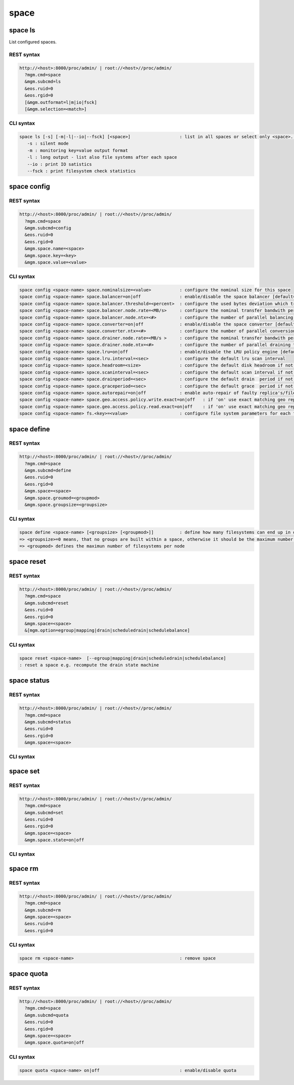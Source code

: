 .. highlight:: rst

.. index::
   single: Space API



space
=====

space ls
--------

List configured spaces.

REST syntax
+++++++++++

.. code-block:: text

   http://<host>:8000/proc/admin/ | root://<host>//proc/admin/
     ?mgm.cmd=space
     &mgm.subcmd=ls
     &eos.ruid=0
     &eos.rgid=0
     [&mgm.outformat=l|m|io|fsck]
     [&mgm.selection=<match>]

CLI syntax
++++++++++

.. code-block:: text

   space ls [-s] [-m|-l|--io|--fsck] [<space>]                   : list in all spaces or select only <space>. <space> is a substring match and can be a comma seperated list
      -s : silent mode
      -m : monitoring key=value output format
      -l : long output - list also file systems after each space
      --io : print IO satistics
      --fsck : print filesystem check statistics


space config
------------

REST syntax
+++++++++++

.. code-block:: text

   http://<host>:8000/proc/admin/ | root://<host>//proc/admin/
     ?mgm.cmd=space
     &mgm.subcmd=config
     &eos.ruid=0
     &eos.rgid=0
     &mgm.space.name=<space>
     &mgm.space.key=<key>
     &mgm.space.value=<value>

CLI syntax
++++++++++

.. code-block:: text

      space config <space-name> space.nominalsize=<value>           : configure the nominal size for this space
      space config <space-name> space.balancer=on|off               : enable/disable the space balancer [default=off]
      space config <space-name> space.balancer.threshold=<percent>  : configure the used bytes deviation which triggers balancing            [ default=20 (%)     ]
      space config <space-name> space.balancer.node.rate=<MB/s>     : configure the nominal transfer bandwith per running transfer on a node [ default=25 (MB/s)   ]
      space config <space-name> space.balancer.node.ntx=<#>         : configure the number of parallel balancing transfers per node          [ default=2 (streams) ]
      space config <space-name> space.converter=on|off              : enable/disable the space converter [default=off]
      space config <space-name> space.converter.ntx=<#>             : configure the number of parallel conversions per space                 [ default=2 (streams) ]
      space config <space-name> space.drainer.node.rate=<MB/s >     : configure the nominal transfer bandwith per running transfer on a node [ default=25 (MB/s)   ]
      space config <space-name> space.drainer.node.ntx=<#>          : configure the number of parallel draining transfers per node           [ default=2 (streams) ]
      space config <space-name> space.lru=on|off                    : enable/disable the LRU policy engine [default=off]
      space config <space-name> space.lru.interval=<sec>            : configure the default lru scan interval
      space config <space-name> space.headroom=<size>               : configure the default disk headroom if not defined on a filesystem (see fs for details)
      space config <space-name> space.scaninterval=<sec>            : configure the default scan interval if not defined on a filesystem (see fs for details)
      space config <space-name> space.drainperiod=<sec>             : configure the default drain  period if not defined on a filesystem (see fs for details)
      space config <space-name> space.graceperiod=<sec>             : configure the default grace  period if not defined on a filesystem (see fs for details)
      space config <space-name> space.autorepair=on|off             : enable auto-repair of faulty replica's/files (the converter has to be enabled too)                                                                       => size can be given also like 10T, 20G, 2P ... without space before the unit
      space config <space-name> space.geo.access.policy.write.exact=on|off   : if 'on' use exact matching geo replica (if available) , 'off' uses weighting [ for write case ]
      space config <space-name> space.geo.access.policy.read.exact=on|off    : if 'on' use exact matching geo replica (if available) , 'off' uses weighting [ for read case  ]
      space config <space-name> fs.<key>=<value>                    : configure file system parameters for each filesystem in this space (see help of 'fs config' for details)

space define
------------

REST syntax
+++++++++++

.. code-block:: text

   http://<host>:8000/proc/admin/ | root://<host>//proc/admin/
     ?mgm.cmd=space
     &mgm.subcmd=define
     &eos.ruid=0
     &eos.rgid=0
     &mgm.space=<space>
     &mgm.space.groumod=<groupmod>
     &mgm.space.groupsize=<groupsize>

CLI syntax
++++++++++

.. code-block:: text

      space define <space-name> [<groupsize> [<groupmod>]]          : define how many filesystems can end up in one scheduling group <groupsize> [default=0]
      => <groupsize>=0 means, that no groups are built within a space, otherwise it should be the maximum number of nodes in a scheduling group
      => <groupmod> defines the maximun number of filesystems per node



space reset
------------

REST syntax
+++++++++++

.. code-block:: text

   http://<host>:8000/proc/admin/ | root://<host>//proc/admin/
     ?mgm.cmd=space
     &mgm.subcmd=reset
     &eos.ruid=0
     &eos.rgid=0
     &mgm.space=<space>
     &[mgm.option=egroup|mapping|drain|scheduledrain|schedulebalance]

CLI syntax
++++++++++

.. code-block:: text

      space reset <space-name>  [--egroup|mapping|drain|scheduledrain|schedulebalance]
      : reset a space e.g. recompute the drain state machine

space status
------------

REST syntax
+++++++++++

.. code-block:: text

   http://<host>:8000/proc/admin/ | root://<host>//proc/admin/
     ?mgm.cmd=space
     &mgm.subcmd=status
     &eos.ruid=0
     &eos.rgid=0
     &mgm.space=<space>

CLI syntax
++++++++++

.. code-block::text

      space status <space-name>                                     : print's all defined variables for space

space set
---------

REST syntax
+++++++++++

.. code-block:: text

   http://<host>:8000/proc/admin/ | root://<host>//proc/admin/
     ?mgm.cmd=space
     &mgm.subcmd=set
     &eos.ruid=0
     &eos.rgid=0
     &mgm.space=<space>
     &mgm.space.state=on|off

CLI syntax
++++++++++

.. code-block::text

      space set <space-name> on|off                                 : enables/disabels all groups under that space ( not the nodes !)

space rm
--------

REST syntax
+++++++++++

.. code-block:: text

   http://<host>:8000/proc/admin/ | root://<host>//proc/admin/
     ?mgm.cmd=space
     &mgm.subcmd=rm
     &mgm.space=<space>
     &eos.ruid=0
     &eos.rgid=0

CLI syntax
++++++++++

.. code-block:: text

      space rm <space-name>                                         : remove space

space quota
-----------

REST syntax
+++++++++++

.. code-block:: text

   http://<host>:8000/proc/admin/ | root://<host>//proc/admin/
     ?mgm.cmd=space
     &mgm.subcmd=quota
     &eos.ruid=0
     &eos.rgid=0
     &mgm.space=<space>
     &mgm.space.quota=on|off


CLI syntax
++++++++++

.. code-block:: text

      space quota <space-name> on|off                               : enable/disable quota


